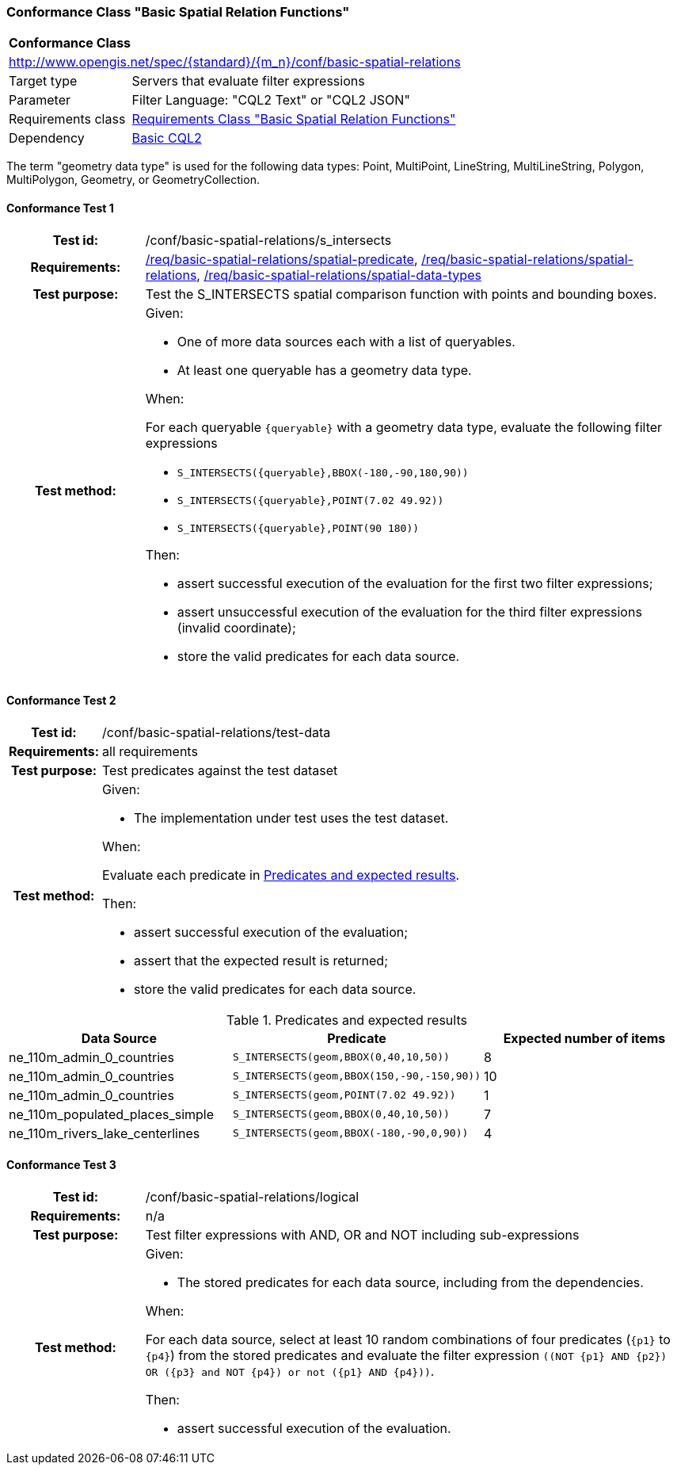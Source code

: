 === Conformance Class "Basic Spatial Relation Functions"

:conf-class: basic-spatial-relations
[[conf_basic-spatial-relations]]
[cols="1,4a",width="90%"]
|===
2+|*Conformance Class*
2+|http://www.opengis.net/spec/{standard}/{m_n}/conf/{conf-class}
|Target type |Servers that evaluate filter expressions
|Parameter |Filter Language: "CQL2 Text" or "CQL2 JSON"
|Requirements class |<<rc_basic-spatial-relations,Requirements Class "Basic Spatial Relation Functions">>
|Dependency |<<conf_basic-cql2,Basic CQL2>>
|===

The term "geometry data type" is used for the following data types: Point, MultiPoint, LineString, MultiLineString, Polygon, MultiPolygon, Geometry, or GeometryCollection.

:conf-test: s_intersects
==== Conformance Test {counter:test-id}
[cols=">20h,<80a",width="100%"]
|===
|Test id: | /conf/{conf-class}/{conf-test}
|Requirements: | <<req_{conf-class}_spatial-predicate,/req/{conf-class}/spatial-predicate>>, <<req_{conf-class}_spatial-relations,/req/{conf-class}/spatial-relations>>, <<req_{conf-class}_spatial-relations,/req/{conf-class}/spatial-data-types>>
|Test purpose: | Test the S_INTERSECTS spatial comparison function with points and bounding boxes.
|Test method: | 
Given:

* One of more data sources each with a list of queryables.
* At least one queryable has a geometry data type.

When:

For each queryable `{queryable}` with a geometry data type, evaluate the following filter expressions

* `S_INTERSECTS({queryable},BBOX(-180,-90,180,90))`
* `S_INTERSECTS({queryable},POINT(7.02 49.92))`
* `S_INTERSECTS({queryable},POINT(90 180))`

Then:

* assert successful execution of the evaluation for the first two filter expressions;
* assert unsuccessful execution of the evaluation for the third filter expressions (invalid coordinate);
* store the valid predicates for each data source.
|===

:conf-test: test-data
==== Conformance Test {counter:test-id}
[cols=">20h,<80a",width="100%"]
|===
|Test id: | /conf/{conf-class}/{conf-test}
|Requirements: | all requirements
|Test purpose: | Test predicates against the test dataset
|Test method: | 
Given:

* The implementation under test uses the test dataset.

When:

Evaluate each predicate in <<test-data-predicates-s_intersects-operator>>.

Then:

* assert successful execution of the evaluation;
* assert that the expected result is returned;
* store the valid predicates for each data source.
|===

[[test-data-predicates-s_intersects-operator]]
.Predicates and expected results
[width="100%",cols="3",options="header"]
|===
|Data Source |Predicate |Expected number of items
|ne_110m_admin_0_countries |`S_INTERSECTS(geom,BBOX(0,40,10,50))` |8
|ne_110m_admin_0_countries |`S_INTERSECTS(geom,BBOX(150,-90,-150,90))` |10
|ne_110m_admin_0_countries |`S_INTERSECTS(geom,POINT(7.02 49.92))` |1
|ne_110m_populated_places_simple |`S_INTERSECTS(geom,BBOX(0,40,10,50))` |7
|ne_110m_rivers_lake_centerlines |`S_INTERSECTS(geom,BBOX(-180,-90,0,90))` |4
|===


:conf-test: logical
==== Conformance Test {counter:test-id}
[cols=">20h,<80a",width="100%"]
|===
|Test id: | /conf/{conf-class}/{conf-test}
|Requirements: | n/a
|Test purpose: | Test filter expressions with AND, OR and NOT including sub-expressions
|Test method: | 
Given:

* The stored predicates for each data source, including from the dependencies.

When:

For each data source, select at least 10 random combinations of four predicates (`{p1}` to `{p4}`) from the stored predicates and evaluate the filter expression `\((NOT {p1} AND {p2}) OR ({p3} and NOT {p4}) or not ({p1} AND {p4}))`.

Then:

* assert successful execution of the evaluation.
|===
